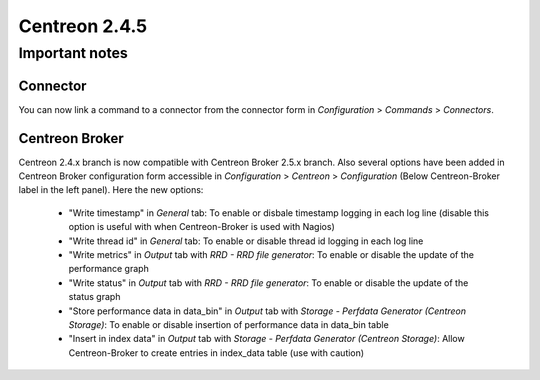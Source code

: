 ==============
Centreon 2.4.5
==============

***************
Important notes
***************

Connector
=========

You can now link a command to a connector from the connector form in `Configuration` > `Commands` > `Connectors`.


Centreon Broker
===================

Centreon 2.4.x branch is now compatible with Centreon Broker 2.5.x branch.
Also several options have been added in Centreon Broker configuration form accessible in `Configuration` > `Centreon` > `Configuration` (Below Centreon-Broker label in the left panel).
Here the new options:

    * "Write timestamp" in `General` tab: To enable or disbale timestamp logging in each log line (disable this option is useful with when Centreon-Broker is used with Nagios)
    * "Write thread id" in `General` tab: To enable or disable thread id logging in each log line
    * "Write metrics" in `Output` tab with `RRD - RRD file generator`: To enable or disable the update of the performance graph
    * "Write status" in `Output` tab with `RRD - RRD file generator`: To enable or disable the update of the status graph
    * "Store performance data in data_bin" in `Output` tab with `Storage - Perfdata Generator (Centreon Storage)`: To enable or disable insertion of performance data in data_bin table
    * "Insert in index data" in `Output` tab with `Storage - Perfdata Generator (Centreon Storage)`: Allow Centreon-Broker to create entries in index_data table (use with caution)


